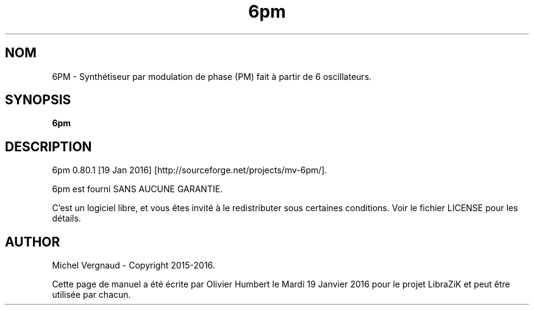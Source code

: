 .TH 6pm "1" "Janvier 2016" "6pm 0.80.1" "Commandes utilisateur"

.SH NOM
6PM \- Synthétiseur par modulation de phase (PM) fait à partir de 6 oscillateurs.

.SH SYNOPSIS
.B 6pm

.SH DESCRIPTION
6pm 0.80.1 [19 Jan 2016] [http://sourceforge.net/projects/mv\-6pm/].
.PP
6pm est fourni SANS AUCUNE GARANTIE.
.PP
C'est un logiciel libre, et vous êtes invité à le redistributer sous certaines conditions. Voir le fichier LICENSE pour les détails.

.SH AUTHOR
Michel Vergnaud \- Copyright 2015\-2016.
.PP
Cette page de manuel a été écrite par Olivier Humbert le Mardi 19 Janvier 2016 pour le projet LibraZiK et peut être utilisée par chacun.
